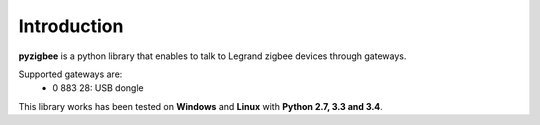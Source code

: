Introduction
============

**pyzigbee** is a python library that enables to talk to Legrand zigbee devices through gateways.

Supported gateways are:
 * 0 883 28: USB dongle

This library works has been tested on **Windows** and **Linux** with **Python 2.7, 3.3 and 3.4**.
